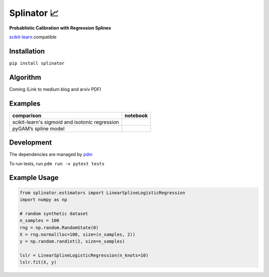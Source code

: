 .. -*- mode: rst -*-

Splinator 📈
============================================================
.. _scikit-learn: https://scikit-learn.org
.. _pdm: https://pdm.fming.dev/latest/
.. _PR: https://github.com/Affirm/splinator/pull/1

**Probablistic Calibration with Regression Splines**

scikit-learn_ compatible

.. image:: https://img.shields.io/badge/pdm-managed-blueviolet
   :target: https://pdm.fming.dev
   :alt: pdm-managed

.. image:: https://readthedocs.org/projects/splinator/badge/?version=latest
    :target: https://splinator.readthedocs.io/en/latest/
    :alt: Documentation Status

.. image:: https://img.shields.io/github/actions/workflow/status/affirm/splinator/.github/workflows/python-package.yml
    :target: https://github.com/affirm/splinator/actions
    :alt: Build

.. |colab| image:: https://colab.research.google.com/assets/colab-badge.svg
    :target: https://githubtocolab.com/Affirm/splinator/blob/main/examples/spline_model_comparison.ipynb
    :alt: colab

Installation
------------

``pip install splinator``

Algorithm
------------
Coming (Link to medium blog and arxiv PDF)

Examples
------------
+------------------------------------------------+------------+
| comparison                                     |  notebook  |
+================================================+============+
| scikit-learn's sigmoid and isotonic regression |  |colab|   |
+------------------------------------------------+------------+
| pyGAM’s spline model                           |  |colab|   |
+------------------------------------------------+------------+

Development
------------
The dependencies are managed by pdm_

To run tests, run ``pdm run -v pytest tests``

Example Usage
--------------

.. code-block:: python

    from splinator.estimators import LinearSplineLogisticRegression
    import numpy as np

    # random synthetic dataset
    n_samples = 100
    rng = np.random.RandomState(0)
    X = rng.normal(loc=100, size=(n_samples, 2))
    y = np.random.randint(2, size=n_samples)

    lslr = LinearSplineLogisticRegression(n_knots=10)
    lslr.fit(X, y)
.. _documentation: https://splinator.readthedocs.io/en/latest/quick_start.html

